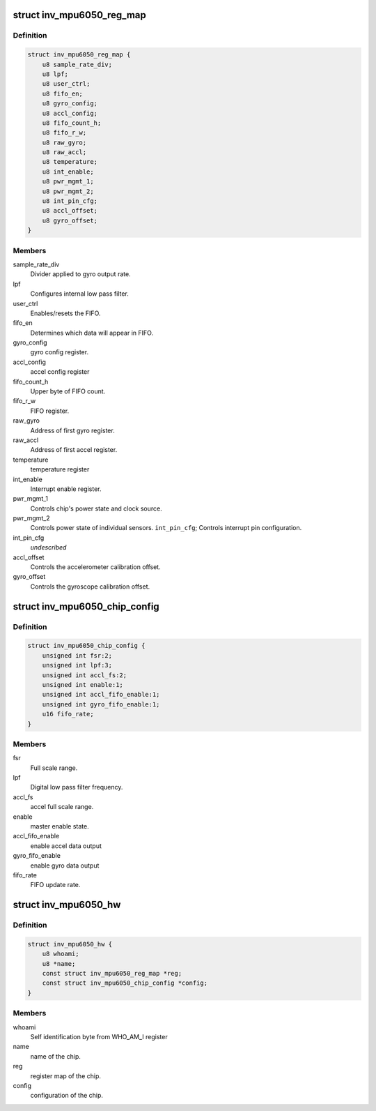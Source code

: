 .. -*- coding: utf-8; mode: rst -*-
.. src-file: drivers/iio/imu/inv_mpu6050/inv_mpu_iio.h

.. _`inv_mpu6050_reg_map`:

struct inv_mpu6050_reg_map
==========================

.. c:type:: struct inv_mpu6050_reg_map

    Notable registers.

.. _`inv_mpu6050_reg_map.definition`:

Definition
----------

.. code-block:: c

    struct inv_mpu6050_reg_map {
        u8 sample_rate_div;
        u8 lpf;
        u8 user_ctrl;
        u8 fifo_en;
        u8 gyro_config;
        u8 accl_config;
        u8 fifo_count_h;
        u8 fifo_r_w;
        u8 raw_gyro;
        u8 raw_accl;
        u8 temperature;
        u8 int_enable;
        u8 pwr_mgmt_1;
        u8 pwr_mgmt_2;
        u8 int_pin_cfg;
        u8 accl_offset;
        u8 gyro_offset;
    }

.. _`inv_mpu6050_reg_map.members`:

Members
-------

sample_rate_div
    Divider applied to gyro output rate.

lpf
    Configures internal low pass filter.

user_ctrl
    Enables/resets the FIFO.

fifo_en
    Determines which data will appear in FIFO.

gyro_config
    gyro config register.

accl_config
    accel config register

fifo_count_h
    Upper byte of FIFO count.

fifo_r_w
    FIFO register.

raw_gyro
    Address of first gyro register.

raw_accl
    Address of first accel register.

temperature
    temperature register

int_enable
    Interrupt enable register.

pwr_mgmt_1
    Controls chip's power state and clock source.

pwr_mgmt_2
    Controls power state of individual sensors.
    \ ``int_pin_cfg``\ ;       Controls interrupt pin configuration.

int_pin_cfg
    *undescribed*

accl_offset
    Controls the accelerometer calibration offset.

gyro_offset
    Controls the gyroscope calibration offset.

.. _`inv_mpu6050_chip_config`:

struct inv_mpu6050_chip_config
==============================

.. c:type:: struct inv_mpu6050_chip_config

    Cached chip configuration data.

.. _`inv_mpu6050_chip_config.definition`:

Definition
----------

.. code-block:: c

    struct inv_mpu6050_chip_config {
        unsigned int fsr:2;
        unsigned int lpf:3;
        unsigned int accl_fs:2;
        unsigned int enable:1;
        unsigned int accl_fifo_enable:1;
        unsigned int gyro_fifo_enable:1;
        u16 fifo_rate;
    }

.. _`inv_mpu6050_chip_config.members`:

Members
-------

fsr
    Full scale range.

lpf
    Digital low pass filter frequency.

accl_fs
    accel full scale range.

enable
    master enable state.

accl_fifo_enable
    enable accel data output

gyro_fifo_enable
    enable gyro data output

fifo_rate
    FIFO update rate.

.. _`inv_mpu6050_hw`:

struct inv_mpu6050_hw
=====================

.. c:type:: struct inv_mpu6050_hw

    Other important hardware information.

.. _`inv_mpu6050_hw.definition`:

Definition
----------

.. code-block:: c

    struct inv_mpu6050_hw {
        u8 whoami;
        u8 *name;
        const struct inv_mpu6050_reg_map *reg;
        const struct inv_mpu6050_chip_config *config;
    }

.. _`inv_mpu6050_hw.members`:

Members
-------

whoami
    Self identification byte from WHO_AM_I register

name
    name of the chip.

reg
    register map of the chip.

config
    configuration of the chip.

.. This file was automatic generated / don't edit.

